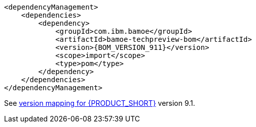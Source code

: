 [source,xml,subs="attributes+"]
----
<dependencyManagement>
    <dependencies>
        <dependency>
            <groupId>com.ibm.bamoe</groupId>         
            <artifactId>bamoe-techpreview-bom</artifactId>
            <version>{BOM_VERSION_911}</version> 
            <scope>import</scope>
            <type>pom</type>
        </dependency>
    </dependencies>
</dependencyManagement>
----
See xref:../introduction/release-notes/version-mapping.adoc[version mapping for {PRODUCT_SHORT}] version 9.1.
